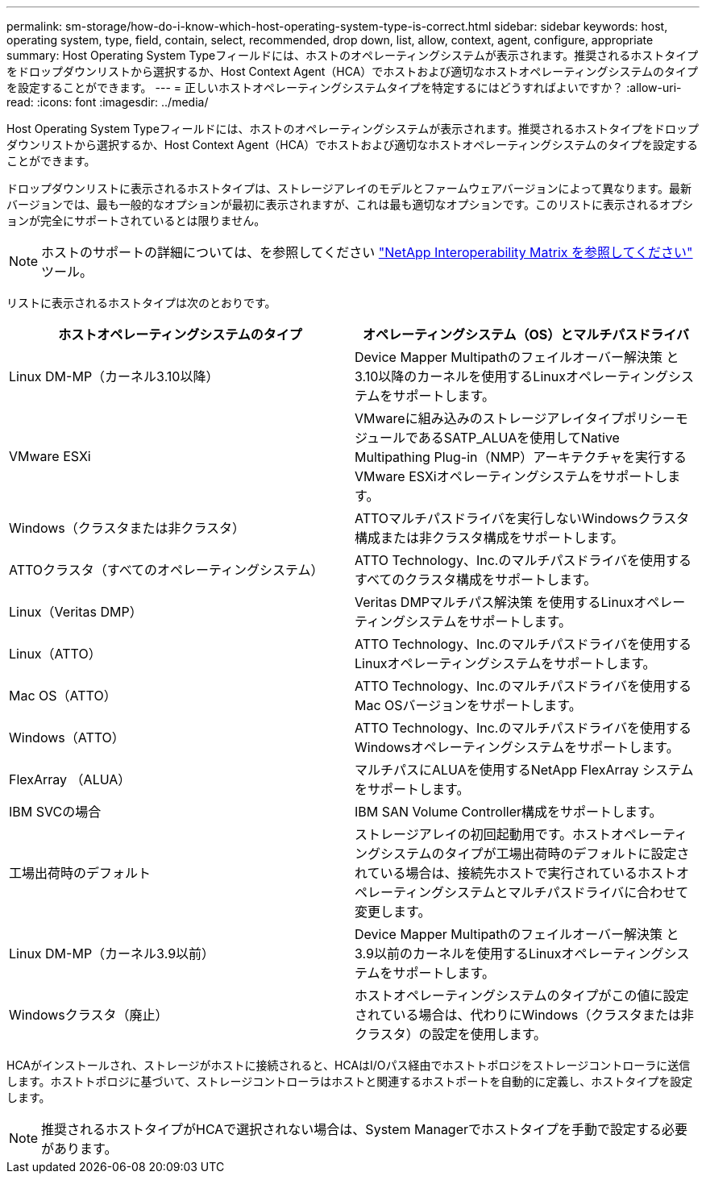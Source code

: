 ---
permalink: sm-storage/how-do-i-know-which-host-operating-system-type-is-correct.html 
sidebar: sidebar 
keywords: host, operating system, type, field, contain, select, recommended, drop down, list, allow, context, agent, configure, appropriate 
summary: Host Operating System Typeフィールドには、ホストのオペレーティングシステムが表示されます。推奨されるホストタイプをドロップダウンリストから選択するか、Host Context Agent（HCA）でホストおよび適切なホストオペレーティングシステムのタイプを設定することができます。 
---
= 正しいホストオペレーティングシステムタイプを特定するにはどうすればよいですか？
:allow-uri-read: 
:icons: font
:imagesdir: ../media/


[role="lead"]
Host Operating System Typeフィールドには、ホストのオペレーティングシステムが表示されます。推奨されるホストタイプをドロップダウンリストから選択するか、Host Context Agent（HCA）でホストおよび適切なホストオペレーティングシステムのタイプを設定することができます。

ドロップダウンリストに表示されるホストタイプは、ストレージアレイのモデルとファームウェアバージョンによって異なります。最新バージョンでは、最も一般的なオプションが最初に表示されますが、これは最も適切なオプションです。このリストに表示されるオプションが完全にサポートされているとは限りません。

[NOTE]
====
ホストのサポートの詳細については、を参照してください https://mysupport.netapp.com/NOW/products/interoperability["NetApp Interoperability Matrix を参照してください"^] ツール。

====
リストに表示されるホストタイプは次のとおりです。

[cols="2*"]
|===
| ホストオペレーティングシステムのタイプ | オペレーティングシステム（OS）とマルチパスドライバ 


 a| 
Linux DM-MP（カーネル3.10以降）
 a| 
Device Mapper Multipathのフェイルオーバー解決策 と3.10以降のカーネルを使用するLinuxオペレーティングシステムをサポートします。



 a| 
VMware ESXi
 a| 
VMwareに組み込みのストレージアレイタイプポリシーモジュールであるSATP_ALUAを使用してNative Multipathing Plug-in（NMP）アーキテクチャを実行するVMware ESXiオペレーティングシステムをサポートします。



 a| 
Windows（クラスタまたは非クラスタ）
 a| 
ATTOマルチパスドライバを実行しないWindowsクラスタ構成または非クラスタ構成をサポートします。



 a| 
ATTOクラスタ（すべてのオペレーティングシステム）
 a| 
ATTO Technology、Inc.のマルチパスドライバを使用するすべてのクラスタ構成をサポートします。



 a| 
Linux（Veritas DMP）
 a| 
Veritas DMPマルチパス解決策 を使用するLinuxオペレーティングシステムをサポートします。



 a| 
Linux（ATTO）
 a| 
ATTO Technology、Inc.のマルチパスドライバを使用するLinuxオペレーティングシステムをサポートします。



 a| 
Mac OS（ATTO）
 a| 
ATTO Technology、Inc.のマルチパスドライバを使用するMac OSバージョンをサポートします。



 a| 
Windows（ATTO）
 a| 
ATTO Technology、Inc.のマルチパスドライバを使用するWindowsオペレーティングシステムをサポートします。



 a| 
FlexArray （ALUA）
 a| 
マルチパスにALUAを使用するNetApp FlexArray システムをサポートします。



 a| 
IBM SVCの場合
 a| 
IBM SAN Volume Controller構成をサポートします。



 a| 
工場出荷時のデフォルト
 a| 
ストレージアレイの初回起動用です。ホストオペレーティングシステムのタイプが工場出荷時のデフォルトに設定されている場合は、接続先ホストで実行されているホストオペレーティングシステムとマルチパスドライバに合わせて変更します。



 a| 
Linux DM-MP（カーネル3.9以前）
 a| 
Device Mapper Multipathのフェイルオーバー解決策 と3.9以前のカーネルを使用するLinuxオペレーティングシステムをサポートします。



 a| 
Windowsクラスタ（廃止）
 a| 
ホストオペレーティングシステムのタイプがこの値に設定されている場合は、代わりにWindows（クラスタまたは非クラスタ）の設定を使用します。

|===
HCAがインストールされ、ストレージがホストに接続されると、HCAはI/Oパス経由でホストトポロジをストレージコントローラに送信します。ホストトポロジに基づいて、ストレージコントローラはホストと関連するホストポートを自動的に定義し、ホストタイプを設定します。

[NOTE]
====
推奨されるホストタイプがHCAで選択されない場合は、System Managerでホストタイプを手動で設定する必要があります。

====